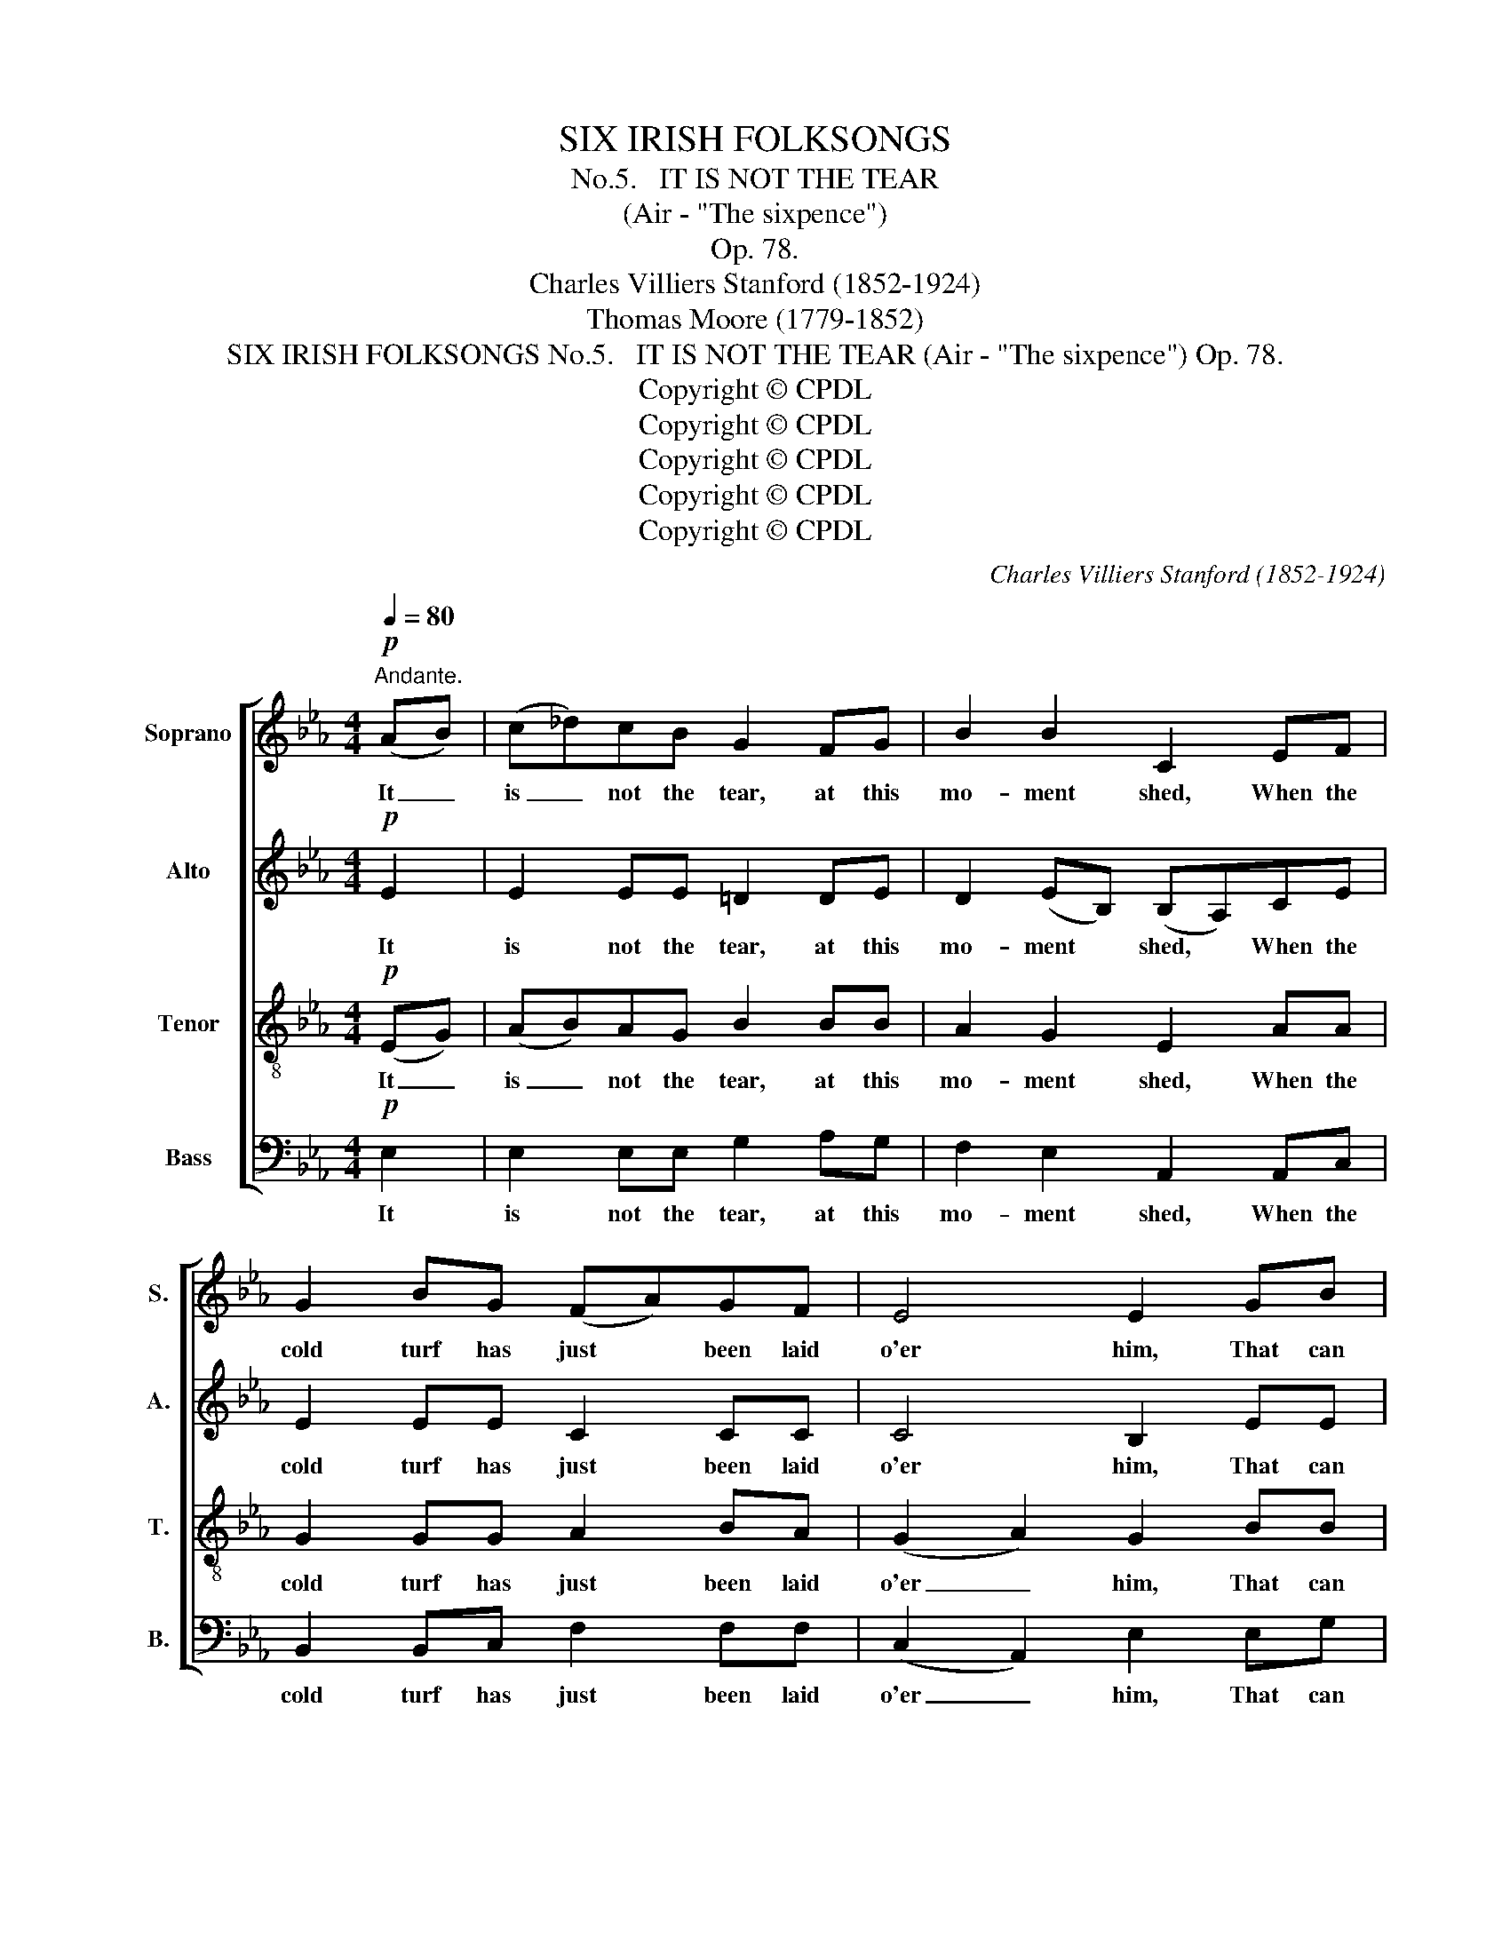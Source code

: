 X:1
T:SIX IRISH FOLKSONGS
T:
T:No.5.   IT IS NOT THE TEAR
T:(Air - "The sixpence")
T:Op. 78.
T:Charles Villiers Stanford (1852-1924)
T:Thomas Moore (1779-1852)
T:SIX IRISH FOLKSONGS No.5.   IT IS NOT THE TEAR (Air - "The sixpence") Op. 78.
T:Copyright © CPDL
T:Copyright © CPDL
T:Copyright © CPDL
T:Copyright © CPDL
T:Copyright © CPDL
C:Charles Villiers Stanford (1852-1924)
Z:Thomas Moore (1779-1852)
Z:Copyright © CPDL
%%score [ 1 2 3 4 ]
L:1/8
Q:1/4=80
M:4/4
K:Eb
V:1 treble nm="Soprano" snm="S."
V:2 treble nm="Alto" snm="A."
V:3 treble-8 transpose=-12 nm="Tenor" snm="T."
V:4 bass nm="Bass" snm="B."
V:1
!p!"^Andante." (AB) | (c_d)cB G2 FG | B2 B2 C2 EF | G2 BG (FA)GF | E4 E2 GB | %5
w: It _|is _ not the tear, at this|mo- ment shed, When the|cold turf has just * been laid|o'er him, That can|
 (c_d)!<(!cB G2 F!<)!G | B2 B2 C2 EF | G2!>(! BG!>)! (FA)GF | E4 E2!p! EE | e6 =Bc | %10
w: tell _ how be- lov'd was the|friend that's fled, Or how|deep in our hearts * we de-|plore him, Tis the|tear, thro' a|
 c2 G2 G2 (_BA) |!<(! (GB)!<)! (cd) e3 d |!>(! c4!>)! B2!p! GB | (c_dc)B (G2 F)G | %14
w: long day wept, 'Tis _|life's _ whole * path o'er|shad- ed; 'Tis the|one _ _ re- mem- * brance,|
 B2 B2 !fermata!C2!pp! EF | (G2 B)G (FA) (GF) | E8- | E2 !fermata!E4 ||!pp!!pp! BB | B3 B B4 | %20
w: fond- ly kept, When all|high- * er griefs * have *|fa-|* ded.|Thus his|mem- or- y,|
 e6 (de) | B3 A (AG)GA | B2 eB!<(! B2 B!<)!c | (cB) E4!f! G2 | (c_d)cB G2 FG | B2 B2 C2 EF | %26
w: like some *|ho- ly light, * Kept a-|live in our hearts, will im-|prove, * them, For|worth * shall look fair- er, and|truth more bright, When we|
 G2 BG!>(! (FA)G!>)!F | E4 E2!<(! E!<)!F | G3 B e2 de | (fe) (de) c2!p! (BA) | (GB) (cd) e3 d | %31
w: think how he lived * but to|love them. And no|fresh- er flow- ers the|sod _ per- * fume Where *|bu- * ried * saints are|
 c4 B2 GB |!<(! (c_d!<)!!>(!c)B!>)! G2 FG | B2 B2 !fermata!C2"^Più lento"!pp! EF | G2 BG (FA)GF | %35
w: ly- ing, So our|hearts _ _ shall bor- row a|sweet'- ning bloom From the|im- age he left * there in|
"^rall." E8 | !fermata!E8 || %37
w: dy-|ing.|
V:2
!p! E2 | E2 EE =D2 DE | D2 (EB,) (B,A,)CE | E2 EE C2 CC | C4 B,2 EE | E2!<(! AF E2 D!<)!E | %6
w: It|is not the tear, at this|mo- ment * shed, * When the|cold turf has just been laid|o'er him, That can|tell how be- lov'd was the|
 F2 (E_D) C2 DE | (E=D)!>(!ED!>)! C2 DD | (B,2 C2) B,2!p! EE | E6 AG | (DE) =B,2 C2 (GF) | %11
w: friend that's _ fled, Or how|deep * in our hearts we de-|plore _ him, 'Tis the|tear, thro' a|long * day wept, 'Tis _|
!<(! E2!<)! G2 G3 G |!>(! (G2 F2)!>)! G2!p! GB | (c_dc)B (G2 F)G | B2 B2 !fermata!c2!pp! EE | %15
w: life's whole path o'er|shad- * ed; 'Tis the|one _ _ re- mem- * brance,|fond- ly kept, When all|
 E3 E F2 z2 | z2 E2 (_D2 C2- | C2) !fermata!B,4 || GG | G3 G G4 | G2 (AB) (cBA)G | %21
w: high- er griefs|have fa- *|* ded.|Thus his|mem- or- y,|like some * ho- * * ly,|
 (F2 G)F (FE)E!<(!F | G2!<)! BG (FG)GF | E2 E4!f! G2 | (F=E)FF _E2 DE | F2 G2 G2 GF | %26
w: ho- * ly light, * Kept a-|live in our hearts, * will im-|prove them, For|worth * shall look fair- er, and|truth more bright, When we|
 (FE)DE!>(! E2 D!>)!C | (CB,DC) B,2!<(! C!<)!E | E3 F B2 BB | (AG) (FG) E2!p! F2 | G2 F2 E2 F2 | %31
w: think * how he lived but to|love _ _ _ them. And no|fresh- er flow- ers the|sod _ per- * fume Where|bu- ried saints are|
 (BG _A2- A)FGF |!<(! (G2!<)!!>(! A)F!>)! E2 B,B, | D2 (_DB,) (B,!fermata!A,)!pp!CE | %34
w: ly- * * * ing, So our|hearts _ shall bor- row a|sweet'- ning * * bloom From the|
 (E=D)DE E2 DD |"^rall." (C2 _D4 C2) | !fermata!B,8 || %37
w: im- * age he left there in|dy- * *|ing.|
V:3
!p! (EG) | (AB)AG B2 BB | A2 G2 E2 AA | G2 GG A2 BA | (G2 A2) G2 BB | (AB)!<(!c=d e2 f!<)!e | %6
w: It _|is _ not the tear, at this|mo- ment shed, When the|cold turf has just been laid|o'er _ him, That can|tell _ how be- lov'd was the|
 (BA) G2 G2 Fc | B2!>(!!>(! BB!>)!!>)! (AF)BA | (G2 A2) G2!p! GA |!<(! B3 B!<)! e2 de | %10
w: friend * that's fled, Or how|deep in our hearts * we de-|plore _ him, 'Tis the|tear, thro' ma- ny a|
 (fe) (de) c2 _B2 | (BG) (gf) (e c2) B |!>(! c4!>)! d2!p! GB | (c_dc)B (G2 F)G | %14
w: long * day * wept, 'Tis|life's _ whole * path _ o'er|shad- ed; 'Tis the|one _ _ re- mem- * brance,|
 B2 B2 !fermata!c2!pp! cc | c2 B2 c2 z2 | z2 c2 (B2 (A2 | A2)) !fermata!G4 ||!pp! ee | e3 e e4 | %20
w: fond- ly kept, When all|high- er griefs|have fa- *|* ded.|Thus his|mem- or- y,|
 e6 B2 | (edc)d (de)ee | e2 GB!<(! d2 d!<)!d | (e _d2 c) B2!f! (ed) | (cB)c=d e2 fe | d2 d2 c2 cc | %26
w: like some|ho- * * ly light, * Kept a-|live in our hearts, will im-|prove _ _ them, For *|worth * shall look fair- er, and|truth more bright, When we|
 B2 FG!>(! A2 B!>)!A | (AGBA) G2!<(! c!<)!c | e3 d e2 fe | c2 (c=B) c2!p! (dc) | %30
w: think how he lived but to|love _ _ _ them. And no|fresh- er flow- ers the|sod per- * fume Where *|
 B2 (=AB) (G A2) B | (c3 f) B2 BB |!<(! e3!<)!!>(! d!>)! B2 AG | E2 G2 !fermata!E2!pp! Ec | %34
w: bu- ried * saints * are|ly- * ing, So our|hearts shall bor- row a|sweet'- ning bloom From the|
 B2 BB c2 BA |"^rall." (G3 F E2 F2) | !fermata!G8 || %37
w: im- age he left there in|dy- * * *|ing.|
V:4
!p! E,2 | E,2 E,E, G,2 A,G, | F,2 E,2 A,,2 A,,C, | B,,2 B,,C, F,2 F,F, | (C,2 A,,2) E,2 E,G, | %5
w: It|is not the tear, at this|mo- ment shed, When the|cold turf has just been laid|o'er _ him, That can|
 (A,G,)!<(!A,B, C2 C!<)!C, | D,2 E,2 A,,2 A,,A,, | G,,2 F,,G,, A,,2 B,,B,, | E,4 E,2!p! E,F, | %9
w: tell _ how be- lov'd was the|friend that's fled, Or how|deep in our hearts we de-|plore him, 'Tis the|
!<(! G,3 G,!<)! G,2 F,G, | (A,G,) (F,A,) E,2 D,2 | F,2 (E,D,) (C,E,) G,2 | %12
w: tear, thro' ma- ny a|long * day * wept, 'Tis|life's whole * path _ o'er|
!>(! A,4!>)! G,2!p! G,B, | (C_DC)B, G,2 F,G, | B,2 B,2 !fermata!C,2!pp! CA, | G,3 G, A,2 z2 | %16
w: shad- ed; 'Tis the|one _ _ re- mem- * brance,|fond- ly kept, When all|high- er griefs|
 z4 (A,,2 C,2) | E,2 !fermata!E,4 || z2 | z4 z2!mp! G,B, | (C_D)CB, G,2 (F,G,) | B,2 B,2 C,2 C,C, | %22
w: have _|fa- ded.||Thus his|mem- * or- y, like some *|ho- ly light, Kept a-|
 B,,2 E,F, (A,C)B,A, | (G,2 A,2) G,2!f! E,2 | (A,G,)A,B, C2 DC | C2 G,2 A,2 A,A,, | %26
w: live in our hearts, * will im-|prove _ them, For|worth * shall look fair- er, and|truth more bright, When we|
 B,,3 B,,!>(! C,2 D,!>)!D, | E,4 E,2!<(! C!<)!C | B,3 A, G,2 A,G, | (F,G,) (A,G,) C2!p! D,2 | %30
w: think he lived but to|love them. And no|fiesh- er flow- ers the|sod _ per- * fume Where|
 E,3 D, C,2 D,2 | (E,2 F,2) D,2 E,D, |!<(! (C,B,,!<)!!>(!C,)D,!>)! E,2 D,E, | %33
w: bu- ried saints are|ly- * ing, So our|hearts _ _ shall bor- row a|
 B,,2 E,2 !fermata!A,,2!pp! A,,A,, | G,,2 G,,G,, A,,2 B,,B,, |"^rall." (C,2 B,,4 A,,2) | %36
w: sweet'- ning bloom From the|im- age he left there in|dy- * *|
 !fermata![E,,B,,E,]8 || %37
w: ing.|

